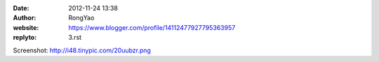 :date: 2012-11-24 13:38
:author: RongYao
:website: https://www.blogger.com/profile/14112477927795363957
:replyto: 3.rst

Screenshot: http://i48.tinypic.com/20uubzr.png

